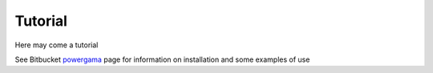.. PowerGAMA documentation master file, created by
   sphinx-quickstart on Thu Jun  9 13:57:36 2016.
   You can adapt this file completely to your liking, but it should at least
   contain the root `toctree` directive.

Tutorial
========

Here may come a tutorial

See Bitbucket `powergama <https://bitbucket.org/harald_g_svendsen/powergama/wiki/>`_
page for information on installation and some examples of use


   


